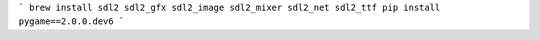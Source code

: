 ```
brew install sdl2 sdl2_gfx sdl2_image sdl2_mixer sdl2_net sdl2_ttf
pip install pygame==2.0.0.dev6
```
